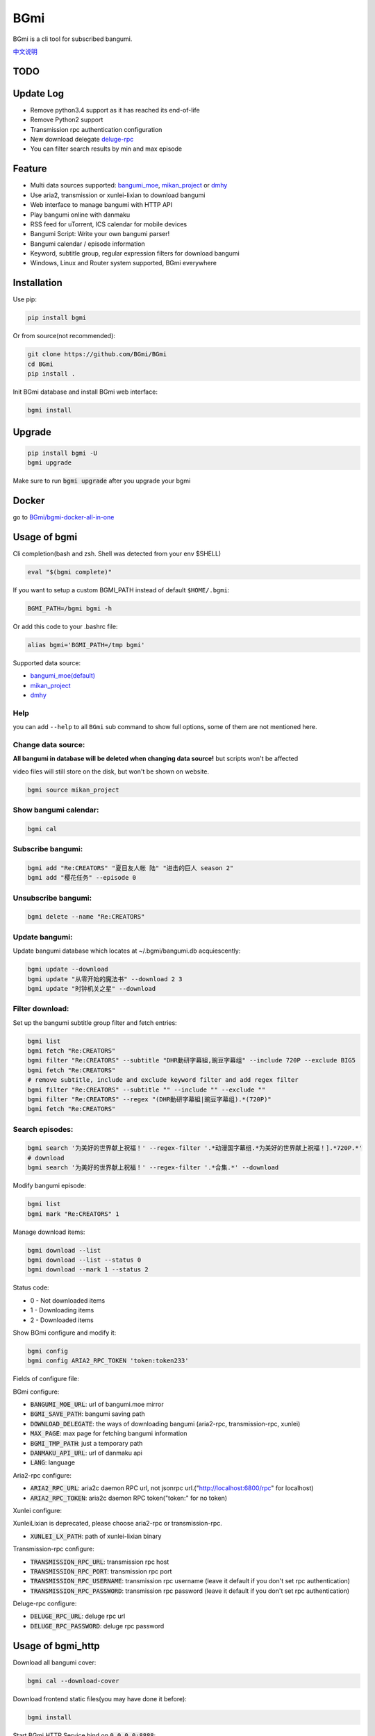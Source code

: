 BGmi
====
BGmi is a cli tool for subscribed bangumi.

`中文说明 <./README.cn.md>`_

|pypi|
|pypistats|
|travis|
|coverage|
|license|

====
TODO
====


==========
Update Log
==========
+ Remove python3.4 support as it has reached its end-of-life
+ Remove Python2 support
+ Transmission rpc authentication configuration
+ New download delegate `deluge-rpc <https://www.deluge-torrent.org/>`_
+ You can filter search results by min and max episode

=======
Feature
=======
+ Multi data sources supported: `bangumi_moe <https://bangumi.moe>`_, `mikan_project <https://mikanani.me>`_ or `dmhy <https://share.dmhy.org/>`_
+ Use aria2, transmission or xunlei-lixian to download bangumi
+ Web interface to manage bangumi with HTTP API
+ Play bangumi online with danmaku
+ RSS feed for uTorrent, ICS calendar for mobile devices
+ Bangumi Script: Write your own bangumi parser!
+ Bangumi calendar / episode information
+ Keyword, subtitle group, regular expression filters for download bangumi
+ Windows, Linux and Router system supported, BGmi everywhere

.. image:: ./images/bgmi_cli.png?raw=true
    :alt: BGmi
    :align: center
.. image:: ./images/bgmi_http.png?raw=true
    :alt: BGmi HTTP Service
    :align: center
.. image:: ./images/bgmi_player.png?raw=true
    :alt: BGmi HTTP Service
    :align: center
.. image:: ./images/bgmi_admin.png?raw=true
    :alt: BGmi HTTP Service
    :align: center

============
Installation
============

Use pip:

.. code-block:: bash

    pip install bgmi

Or from source(not recommended):

.. code-block:: bash

    git clone https://github.com/BGmi/BGmi
    cd BGmi
    pip install .

Init BGmi database and install BGmi web interface:

.. code-block:: bash

    bgmi install

============
Upgrade
============
.. code-block:: bash

    pip install bgmi -U
    bgmi upgrade

Make sure to run :code:`bgmi upgrade` after you upgrade your bgmi

======
Docker
======

go to `BGmi/bgmi-docker-all-in-one <https://github.com/BGmi/bgmi-docker-all-in-one>`_

=============
Usage of bgmi
=============
Cli completion(bash and zsh. Shell was detected from your env $SHELL)

.. code-block:: bash

    eval "$(bgmi complete)"

If you want to setup a custom BGMI_PATH instead of default ``$HOME/.bgmi``:

.. code-block:: bash

    BGMI_PATH=/bgmi bgmi -h

Or add this code to your .bashrc file:

.. code-block:: bash

    alias bgmi='BGMI_PATH=/tmp bgmi'

Supported data source:

+ `bangumi_moe(default) <https://bangumi.moe>`_
+ `mikan_project <https://mikanani.me>`_
+ `dmhy <https://share.dmhy.org/>`_

Help
------

you can add ``--help`` to all ``BGmi`` sub command to show full options, some of them are not mentioned here.

Change data source:
---------------------

**All bangumi in database will be deleted when changing data source!** but scripts won't be affected

video files will still store on the disk, but won't be shown on website.

.. code-block:: bash

    bgmi source mikan_project


Show bangumi calendar:
---------------------

.. code-block:: bash

    bgmi cal


Subscribe bangumi:
---------------------

.. code-block:: bash

    bgmi add "Re:CREATORS" "夏目友人帐 陆" "进击的巨人 season 2"
    bgmi add "樱花任务" --episode 0


Unsubscribe bangumi:
---------------------

.. code-block:: bash

    bgmi delete --name "Re:CREATORS"

Update bangumi:
-----------------

Update bangumi database which locates at ~/.bgmi/bangumi.db acquiescently:

.. code-block:: bash

    bgmi update --download
    bgmi update "从零开始的魔法书" --download 2 3
    bgmi update "时钟机关之星" --download

Filter download:
-----------------

Set up the bangumi subtitle group filter and fetch entries:

.. code-block:: bash

    bgmi list
    bgmi fetch "Re:CREATORS"
    bgmi filter "Re:CREATORS" --subtitle "DHR動研字幕組,豌豆字幕组" --include 720P --exclude BIG5
    bgmi fetch "Re:CREATORS"
    # remove subtitle, include and exclude keyword filter and add regex filter
    bgmi filter "Re:CREATORS" --subtitle "" --include "" --exclude ""
    bgmi filter "Re:CREATORS" --regex "(DHR動研字幕組|豌豆字幕组).*(720P)"
    bgmi fetch "Re:CREATORS"

Search episodes:
-----------------

.. code-block:: bash

    bgmi search '为美好的世界献上祝福！' --regex-filter '.*动漫国字幕组.*为美好的世界献上祝福！].*720P.*'
    # download
    bgmi search '为美好的世界献上祝福！' --regex-filter '.*合集.*' --download


Modify bangumi episode:

.. code-block:: bash

    bgmi list
    bgmi mark "Re:CREATORS" 1


Manage download items:

.. code-block:: bash

    bgmi download --list
    bgmi download --list --status 0
    bgmi download --mark 1 --status 2

Status code:

+ 0 - Not downloaded items
+ 1 - Downloading items
+ 2 - Downloaded items

Show BGmi configure and modify it:

.. code-block:: bash

    bgmi config
    bgmi config ARIA2_RPC_TOKEN 'token:token233'

Fields of configure file:

BGmi configure:

+ :code:`BANGUMI_MOE_URL`: url of bangumi.moe mirror
+ :code:`BGMI_SAVE_PATH`: bangumi saving path
+ :code:`DOWNLOAD_DELEGATE`: the ways of downloading bangumi (aria2-rpc, transmission-rpc, xunlei)
+ :code:`MAX_PAGE`: max page for fetching bangumi information
+ :code:`BGMI_TMP_PATH`: just a temporary path
+ :code:`DANMAKU_API_URL`: url of danmaku api
+ :code:`LANG`: language

Aria2-rpc configure:

+ :code:`ARIA2_RPC_URL`: aria2c daemon RPC url, not jsonrpc url.("http://localhost:6800/rpc" for localhost)
+ :code:`ARIA2_RPC_TOKEN`: aria2c daemon RPC token("token:" for no token)

Xunlei configure:

XunleiLixian is deprecated, please choose aria2-rpc or transmission-rpc.

+ :code:`XUNLEI_LX_PATH`: path of xunlei-lixian binary

Transmission-rpc configure:

+ :code:`TRANSMISSION_RPC_URL`: transmission rpc host
+ :code:`TRANSMISSION_RPC_PORT`: transmission rpc port
+ :code:`TRANSMISSION_RPC_USERNAME`: transmission rpc username (leave it default if you don't set rpc authentication)
+ :code:`TRANSMISSION_RPC_PASSWORD`: transmission rpc password (leave it default if you don't set rpc authentication)

Deluge-rpc configure:

+ :code:`DELUGE_RPC_URL`: deluge rpc url
+ :code:`DELUGE_RPC_PASSWORD`: deluge rpc password

==================
Usage of bgmi_http
==================
Download all bangumi cover:

.. code-block:: bash

    bgmi cal --download-cover

Download frontend static files(you may have done it before):

.. code-block:: bash

    bgmi install

Start BGmi HTTP Service bind on :code:`0.0.0.0:8888`:

.. code-block:: bash

    bgmi_http --port=8888 --address=0.0.0.0

Use bgmi_http on Windows
------------------------
Just start your bgmi_http and open `http://localhost:8888/ <http://localhost:8888/>`_ in your browser.

Consider most people won't use Nginx on Windows, bgmi_http use tornado.web.StaticFileHandler to serve static files(frontend, bangumi covers, bangumi files) without Nginx.

Use bgmi_http on Linux
----------------------
Generate Nginx config

.. code-block:: bash

    bgmi gen nginx.conf --server-name bgmi.whatever.com > bgmi.whatever.com

Or write your config file manually.

.. code-block:: nginx

    server {
        listen 80;
        server_name bgmi;

        root /path/to/bgmi;
        autoindex on;
        charset utf-8;

        location /bangumi {
            # ~/.bgmi/bangumi
            alias /path/to/bangumi;
        }

        location /api {
            proxy_pass http://127.0.0.1:8888;
            # Requests to api/update may take more than 60s
            proxy_connect_timeout 500s;
            proxy_read_timeout 500s;
            proxy_send_timeout 500s;
        }

        location /resource {
            proxy_pass http://127.0.0.1:8888;
        }

        location / {
            # ~/.bgmi/front_static/;
            alias /path/to/front_static/;
        }

    }

Of cause you can use `yaaw <https://github.com/binux/yaaw/>`_ to manage download items if you use aria2c to download bangumi.

.. code-block:: nginx

    ...
    location /yaaw {
        alias /path/to/yaaw;
    }

    location /jsonrpc {
        # aria2c rpc
        proxy_pass http://127.0.0.1:6800;
    }
    ...

Example file: `bgmi.conf <https://github.com/BGmi/BGmi/blob/dev/bgmi.conf>`_

macOS launchctl service controller
----------------------------------
see `issue #77 <https://github.com/BGmi/BGmi/pull/77>`_

`me.ricterz.bgmi.plist <https://github.com/BGmi/BGmi/blob/master/bgmi/others/me.ricterz.bgmi.plist>`_

===================
DPlayer and Danmaku
===================

BGmi use `DPlayer <https://github.com/DIYgod/DPlayer>`_ to play bangumi.

First, setup nginx to access bangumi files.
Second, choose one danmaku backend at `DPlayer#related-projects <https://github.com/DIYgod/DPlayer#related-projects>`_.

Use :code:`bgmi config` to setup the url of danmaku api.

.. code-block:: bash

    bgmi config DANMAKU_API_URL https://api.prprpr.me/dplayer/ # This api is provided by dplayer official

...restart your :code:`bgmi_http` and enjoy :D

==============
Bangumi Script
==============

Bangumi Script is a script which you can write the bangumi parser own.
BGmi will load the script and call the method you write before the native functionality.

Bangumi Script Runner will catch the data you returned, update the database, and download the bangumi.
You only just write the parser and return the data.

Bangumi Script is located at :code:`BGMI_PATH/script`, inherited :code:`ScriptBase` class.

examples: `script_example.py <./script_example.py>`_

``get_download_url`` returns a dict as follows.

.. code-block:: python

    {
        1: 'http://example.com/Bangumi/1/1.mp4',
        2: 'http://example.com/Bangumi/1/2.mp4',
        3: 'http://example.com/Bangumi/1/3.mp4'
    }

The keys `1`, `2`, `3` is the episode, the value is the url of bangumi.

================
BGmi Data Source
================
You can easily add your own BGmi data source by extending BGmi website base class and implement all the method.

.. code-block:: python

    class DataSource(bgmi.website.base.BaseWebsite):
        cover_url=''

        def search_by_keyword(self, keyword, count):
            """
            return a list of dict with at least 4 key: download, name, title, episode
            example:
            ```
                [
                    {
                        'name':"路人女主的养成方法",
                        'download': 'magnet:?xt=urn:btih:what ever',
                        'title': "[澄空学园] 路人女主的养成方法 第12话 MP4 720p  完",
                        'episode': 12
                    },
                ]

            :param keyword: search key word
            :type keyword: str
            :param count: how many page to fetch from website
            :type count: int

            :return: list of episode search result
            :rtype: list[dict]
            """
            raise NotImplementedError

        def fetch_bangumi_calendar_and_subtitle_group(self):
            """
            return a list of all bangumi and a list of all subtitle group

            list of bangumi dict:
            update time should be one of ['Sun', 'Mon', 'Tue', 'Wed', 'Thu', 'Fri', 'Sat']
            example:
            ```
                [
                    {
                        "status": 0,
                        "subtitle_group": [
                            "123",
                            "456"
                        ],
                        "name": "名侦探柯南",
                        "keyword": "1234", #bangumi id
                        "update_time": "Sat",
                        "cover": "data/images/cover1.jpg"
                    },
                ]
            ```
            when downloading cover images, BGmi will try to get `self.cover_url + bangumi['cover']`


            list of subtitle group dict:
            example:
            ```
                [
                    {
                        'id': '233',
                        'name': 'bgmi字幕组'
                    }
                ]
            ```


            :return: list of bangumi, list of subtitile group
            :rtype: (list[dict], list[dict])
            """
            raise NotImplementedError

        def fetch_episode_of_bangumi(self, bangumi_id, subtitle_list=None, max_page=MAX_PAGE):
            """
            get all episode by bangumi id
            example
            ```
                [
                    {
                        "download": "magnet:?xt=urn:btih:e43b3b6b53dd9fd6af1199e112d3c7ff15cab82c",
                        "subtitle_group": "58a9c1c9f5dc363606ab42ec",
                        "title": "【喵萌奶茶屋】★七月新番★[来自深渊/Made in Abyss][07][GB][720P]",
                        "episode": 0,
                        "time": 1503301292
                    },
                ]
            ```

            :param bangumi_id: bangumi_id
            :param subtitle_list: list of subtitle group
            :type subtitle_list: list
            :param max_page: how many page you want to crawl if there is no subtitle list
            :type max_page: int
            :return: list of bangumi
            :rtype: list[dict]
            """
            raise NotImplementedError


===================
Debug
===================
Set env :code:`BGMI_LOG` to :code:`debug`, :code:`info`, :code:`warning`, :code:`error` for different log level

log file will locate at :code:`{TMP_PATH}/bgmi.log`


===================
Uninstall
===================
Scheduled task will not be delete automatically, you will have to remove them manually.

\*nix:
    remove them from your crontab

windows:

.. code-block:: bash

     schtasks /Delete /TN 'bgmi updater'

=======
License
=======

`MIT License <./LICENSE>`_



.. |pypi| image:: https://img.shields.io/pypi/v/bgmi.svg
   :target: https://pypi.python.org/pypi/bgmi

.. |travis| image:: https://travis-ci.org/BGmi/BGmi.svg?branch=master
   :target: https://travis-ci.org/BGmi/BGmi

.. |coverage| image:: https://codecov.io/gh/BGmi/BGmi/branch/master/graph/badge.svg
   :target: https://codecov.io/gh/BGmi/BGmi

.. |license| image:: https://img.shields.io/badge/License-MIT-blue.svg
   :target: https://github.com/BGmi/BGmi/blob/master/LICENSE

.. |pypistats| image::  https://img.shields.io/pypi/dm/bgmi.svg
   :target: https://pypi.python.org/pypi/bgmi
